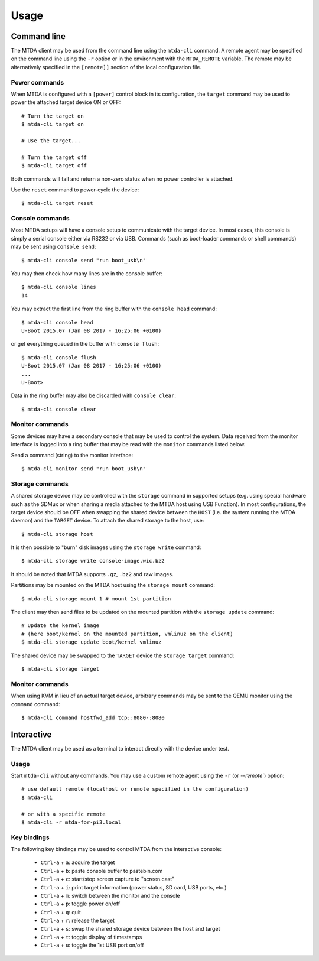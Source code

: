 Usage
=====

Command line
------------

The MTDA client may be used from the command line using the ``mtda-cli``
command. A remote agent may be specified on the command line using the
``-r`` option or in the environment with the ``MTDA_REMOTE`` variable.
The remote may be alternatively specified in the ``[remote]]`` section
of the local configuration file.

Power commands 
~~~~~~~~~~~~~~

When MTDA is configured with a ``[power]`` control block in its configuration,
the ``target`` command may be used to power the attached target device ON or
OFF::

    # Turn the target on
    $ mtda-cli target on

    # Use the target...

    # Turn the target off
    $ mtda-cli target off

Both commands will fail and return a non-zero status when no power controller
is attached.

Use the ``reset`` command to power-cycle the device::

    $ mtda-cli target reset

Console commands
~~~~~~~~~~~~~~~~

Most MTDA setups will have a console setup to communicate with the target
device. In most cases, this console is simply a serial console either via
RS232 or via USB. Commands (such as boot-loader commands or shell commands)
may be sent using ``console send``::

    $ mtda-cli console send "run boot_usb\n"

You may then check how many lines are in the console buffer::

    $ mtda-cli console lines
    14

You may extract the first line from the ring buffer with the ``console head``
command::

    $ mtda-cli console head
    U-Boot 2015.07 (Jan 08 2017 - 16:25:06 +0100)

or get everything queued in the buffer with ``console flush``::

    $ mtda-cli console flush
    U-Boot 2015.07 (Jan 08 2017 - 16:25:06 +0100)
    ...
    U-Boot>

Data in the ring buffer may also be discarded with ``console clear``::

    $ mtda-cli console clear

Monitor commands
~~~~~~~~~~~~~~~~

Some devices may have a secondary console that may be used to control the
system. Data received from the monitor interface is logged into a ring
buffer that may be read with the ``monitor`` commands listed below.

Send a command (string) to the monitor interface::

    $ mtda-cli monitor send "run boot_usb\n"

Storage commands
~~~~~~~~~~~~~~~~

A shared storage device may be controlled with the ``storage`` command in
supported setups (e.g. using special hardware such as the SDMux or when
sharing a media attached to the MTDA host using USB Function). In most
configurations, the target device should be OFF when swapping the shared
device between the ``HOST`` (i.e. the system running the MTDA daemon) and
the ``TARGET`` device. To attach the shared storage to the host, use::

    $ mtda-cli storage host

It is then possible to "burn" disk images using the ``storage write``
command::

    $ mtda-cli storage write console-image.wic.bz2

It should be noted that MTDA supports ``.gz``, ``.bz2`` and raw images.

Partitions may be mounted on the MTDA host using the ``storage mount``
command::

    $ mtda-cli storage mount 1 # mount 1st partition

The client may then send files to be updated on the mounted partition with
the ``storage update`` command::

    # Update the kernel image
    # (here boot/kernel on the mounted partition, vmlinuz on the client)
    $ mtda-cli storage update boot/kernel vmlinuz

The shared device may be swapped to the ``TARGET`` device the ``storage
target`` command::

    $ mtda-cli storage target

Monitor commands
~~~~~~~~~~~~~~~~

When using KVM in lieu of an actual target device, arbitrary commands
may be sent to the QEMU monitor using the ``command`` command::

    $ mtda-cli command hostfwd_add tcp::8080-:8080

Interactive
-----------

The MTDA client may be used as a terminal to interact directly with the
device under test.

Usage
~~~~~

Start ``mtda-cli`` without any commands. You may use a custom remote agent
using the ``-r`` (or `--remote``) option::

    # use default remote (localhost or remote specified in the configuration)
    $ mtda-cli

    # or with a specific remote
    $ mtda-cli -r mtda-for-pi3.local

Key bindings
~~~~~~~~~~~~

The following key bindings may be used to control MTDA from the interactive console:

 * ``Ctrl-a`` + ``a``: acquire the target
 * ``Ctrl-a`` + ``b``: paste console buffer to pastebin.com
 * ``Ctrl-a`` + ``c``: start/stop screen capture to "screen.cast"
 * ``Ctrl-a`` + ``i``: print target information (power status, SD card, USB ports, etc.)
 * ``Ctrl-a`` + ``m``: switch between the monitor and the console
 * ``Ctrl-a`` + ``p``: toggle power on/off
 * ``Ctrl-a`` + ``q``: quit
 * ``Ctrl-a`` + ``r``: release the target
 * ``Ctrl-a`` + ``s``: swap the shared storage device between the host and target
 * ``Ctrl-a`` + ``t``: toggle display of timestamps
 * ``Ctrl-a`` + ``u``: toggle the 1st USB port on/off
